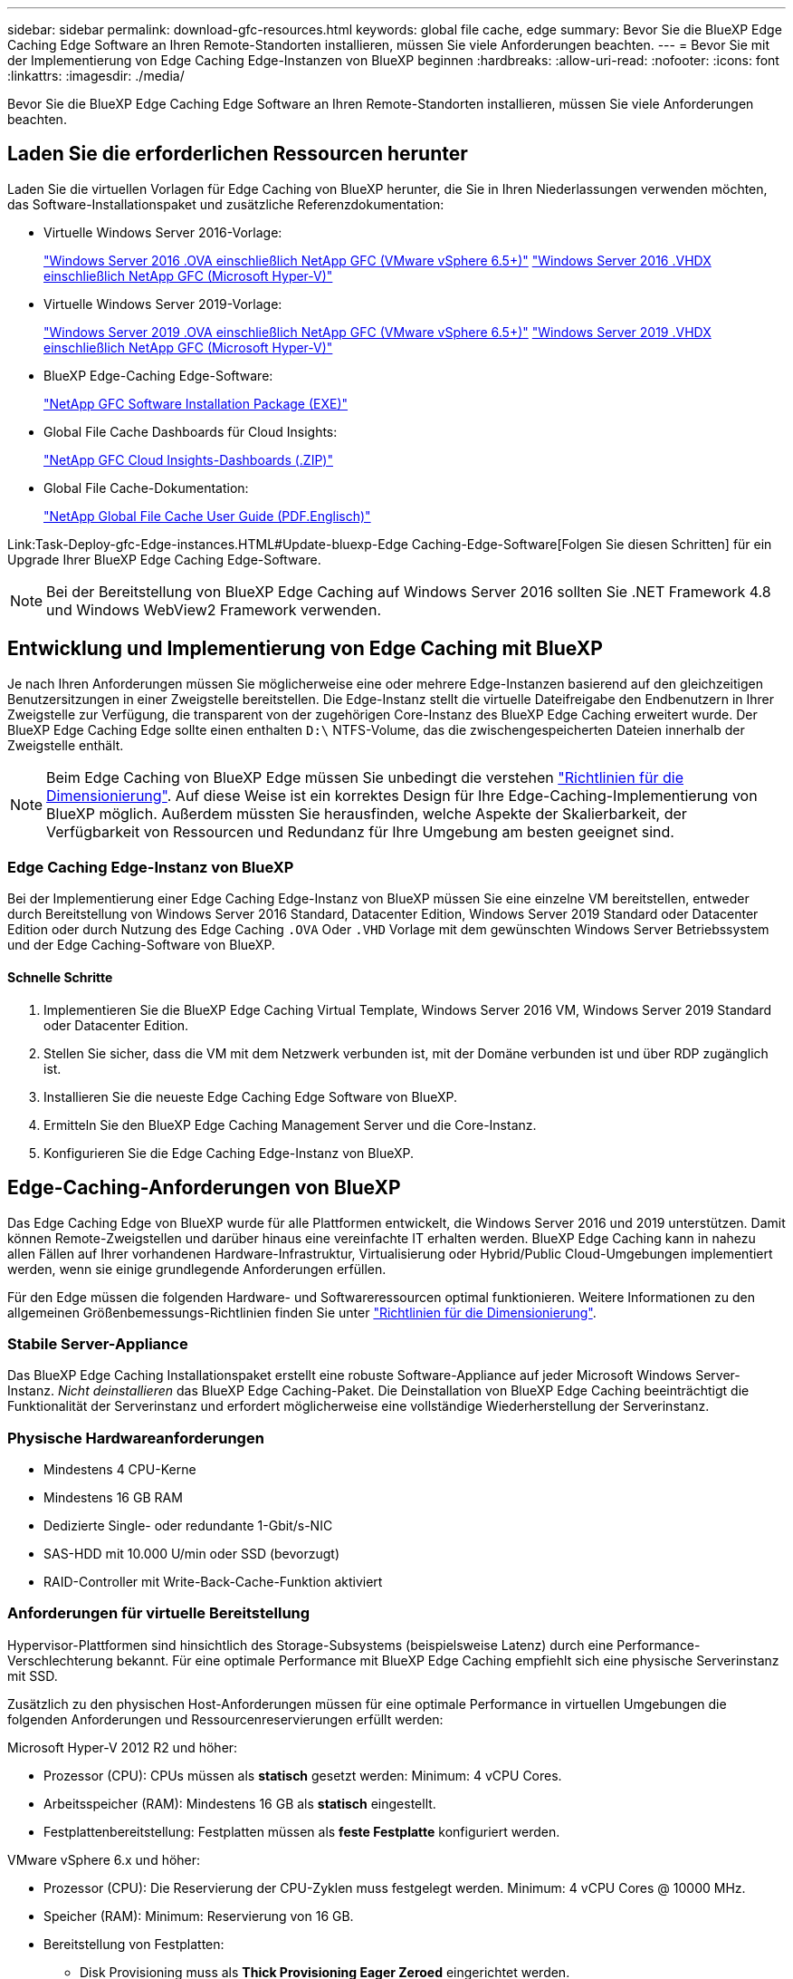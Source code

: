 ---
sidebar: sidebar 
permalink: download-gfc-resources.html 
keywords: global file cache, edge 
summary: Bevor Sie die BlueXP Edge Caching Edge Software an Ihren Remote-Standorten installieren, müssen Sie viele Anforderungen beachten. 
---
= Bevor Sie mit der Implementierung von Edge Caching Edge-Instanzen von BlueXP beginnen
:hardbreaks:
:allow-uri-read: 
:nofooter: 
:icons: font
:linkattrs: 
:imagesdir: ./media/


[role="lead"]
Bevor Sie die BlueXP Edge Caching Edge Software an Ihren Remote-Standorten installieren, müssen Sie viele Anforderungen beachten.



== Laden Sie die erforderlichen Ressourcen herunter

Laden Sie die virtuellen Vorlagen für Edge Caching von BlueXP herunter, die Sie in Ihren Niederlassungen verwenden möchten, das Software-Installationspaket und zusätzliche Referenzdokumentation:

* Virtuelle Windows Server 2016-Vorlage:
+
https://repo.cloudsync.netapp.com/gfc/2k16-2.1.zip["Windows Server 2016 .OVA einschließlich NetApp GFC (VMware vSphere 6.5+)"^]
https://repo.cloudsync.netapp.com/gfc/2k16_GFC_2_2_0_41IMAGE.zip["Windows Server 2016 .VHDX einschließlich NetApp GFC (Microsoft Hyper-V)"^]

* Virtuelle Windows Server 2019-Vorlage:
+
https://repo.cloudsync.netapp.com/gfc/2k19-2.1.zip["Windows Server 2019 .OVA einschließlich NetApp GFC (VMware vSphere 6.5+)"^]
https://repo.cloudsync.netapp.com/gfc/2k19_GFC_2_2_0_41IMAGE.zip["Windows Server 2019 .VHDX einschließlich NetApp GFC (Microsoft Hyper-V)"^]

* BlueXP Edge-Caching Edge-Software:
+
https://repo.cloudsync.netapp.com/gfc/GFC-2-2-0-41-Release.exe["NetApp GFC Software Installation Package (EXE)"^]

* Global File Cache Dashboards für Cloud Insights:
+
https://repo.cloudsync.netapp.com/gfc/ci-gfc-dashboards.zip["NetApp GFC Cloud Insights-Dashboards (.ZIP)"]

* Global File Cache-Dokumentation:
+
https://repo.cloudsync.netapp.com/gfc/Global%20File%20Cache%202.2.0%20User%20Guide.pdf["NetApp Global File Cache User Guide (PDF.Englisch)"^]



Link:Task-Deploy-gfc-Edge-instances.HTML#Update-bluexp-Edge Caching-Edge-Software[Folgen Sie diesen Schritten] für ein Upgrade Ihrer BlueXP Edge Caching Edge-Software.


NOTE: Bei der Bereitstellung von BlueXP Edge Caching auf Windows Server 2016 sollten Sie .NET Framework 4.8 und Windows WebView2 Framework verwenden.



== Entwicklung und Implementierung von Edge Caching mit BlueXP

Je nach Ihren Anforderungen müssen Sie möglicherweise eine oder mehrere Edge-Instanzen basierend auf den gleichzeitigen Benutzersitzungen in einer Zweigstelle bereitstellen. Die Edge-Instanz stellt die virtuelle Dateifreigabe den Endbenutzern in Ihrer Zweigstelle zur Verfügung, die transparent von der zugehörigen Core-Instanz des BlueXP Edge Caching erweitert wurde. Der BlueXP Edge Caching Edge sollte einen enthalten `D:\` NTFS-Volume, das die zwischengespeicherten Dateien innerhalb der Zweigstelle enthält.


NOTE: Beim Edge Caching von BlueXP Edge müssen Sie unbedingt die verstehen link:concept-before-you-begin-to-deploy-gfc.html#sizing-guidelines["Richtlinien für die Dimensionierung"]. Auf diese Weise ist ein korrektes Design für Ihre Edge-Caching-Implementierung von BlueXP möglich. Außerdem müssten Sie herausfinden, welche Aspekte der Skalierbarkeit, der Verfügbarkeit von Ressourcen und Redundanz für Ihre Umgebung am besten geeignet sind.



=== Edge Caching Edge-Instanz von BlueXP

Bei der Implementierung einer Edge Caching Edge-Instanz von BlueXP müssen Sie eine einzelne VM bereitstellen, entweder durch Bereitstellung von Windows Server 2016 Standard, Datacenter Edition, Windows Server 2019 Standard oder Datacenter Edition oder durch Nutzung des Edge Caching `.OVA` Oder `.VHD` Vorlage mit dem gewünschten Windows Server Betriebssystem und der Edge Caching-Software von BlueXP.



==== Schnelle Schritte

. Implementieren Sie die BlueXP Edge Caching Virtual Template, Windows Server 2016 VM, Windows Server 2019 Standard oder Datacenter Edition.
. Stellen Sie sicher, dass die VM mit dem Netzwerk verbunden ist, mit der Domäne verbunden ist und über RDP zugänglich ist.
. Installieren Sie die neueste Edge Caching Edge Software von BlueXP.
. Ermitteln Sie den BlueXP Edge Caching Management Server und die Core-Instanz.
. Konfigurieren Sie die Edge Caching Edge-Instanz von BlueXP.




== Edge-Caching-Anforderungen von BlueXP

Das Edge Caching Edge von BlueXP wurde für alle Plattformen entwickelt, die Windows Server 2016 und 2019 unterstützen. Damit können Remote-Zweigstellen und darüber hinaus eine vereinfachte IT erhalten werden. BlueXP Edge Caching kann in nahezu allen Fällen auf Ihrer vorhandenen Hardware-Infrastruktur, Virtualisierung oder Hybrid/Public Cloud-Umgebungen implementiert werden, wenn sie einige grundlegende Anforderungen erfüllen.

Für den Edge müssen die folgenden Hardware- und Softwareressourcen optimal funktionieren. Weitere Informationen zu den allgemeinen Größenbemessungs-Richtlinien finden Sie unter link:concept-before-you-begin-to-deploy-gfc.html#sizing-guidelines["Richtlinien für die Dimensionierung"].



=== Stabile Server-Appliance

Das BlueXP Edge Caching Installationspaket erstellt eine robuste Software-Appliance auf jeder Microsoft Windows Server-Instanz. _Nicht deinstallieren_ das BlueXP Edge Caching-Paket. Die Deinstallation von BlueXP Edge Caching beeinträchtigt die Funktionalität der Serverinstanz und erfordert möglicherweise eine vollständige Wiederherstellung der Serverinstanz.



=== Physische Hardwareanforderungen

* Mindestens 4 CPU-Kerne
* Mindestens 16 GB RAM
* Dedizierte Single- oder redundante 1-Gbit/s-NIC
* SAS-HDD mit 10.000 U/min oder SSD (bevorzugt)
* RAID-Controller mit Write-Back-Cache-Funktion aktiviert




=== Anforderungen für virtuelle Bereitstellung

Hypervisor-Plattformen sind hinsichtlich des Storage-Subsystems (beispielsweise Latenz) durch eine Performance-Verschlechterung bekannt. Für eine optimale Performance mit BlueXP Edge Caching empfiehlt sich eine physische Serverinstanz mit SSD.

Zusätzlich zu den physischen Host-Anforderungen müssen für eine optimale Performance in virtuellen Umgebungen die folgenden Anforderungen und Ressourcenreservierungen erfüllt werden:

Microsoft Hyper-V 2012 R2 und höher:

* Prozessor (CPU): CPUs müssen als *statisch* gesetzt werden: Minimum: 4 vCPU Cores.
* Arbeitsspeicher (RAM): Mindestens 16 GB als *statisch* eingestellt.
* Festplattenbereitstellung: Festplatten müssen als *feste Festplatte* konfiguriert werden.


VMware vSphere 6.x und höher:

* Prozessor (CPU): Die Reservierung der CPU-Zyklen muss festgelegt werden. Minimum: 4 vCPU Cores @ 10000 MHz.
* Speicher (RAM): Minimum: Reservierung von 16 GB.
* Bereitstellung von Festplatten:
+
** Disk Provisioning muss als *Thick Provisioning Eager Zeroed* eingerichtet werden.
** Festplatten-Shares müssen auf *hoch* gesetzt werden.
** Devices.hotplug muss mit dem vSphere Client auf *False* gesetzt werden, um zu verhindern, dass Microsoft Windows BlueXP Edge Caching-Laufwerke als entfernbar präsentiert.


* Netzwerk: Netzwerkschnittstelle muss auf *VMXNET3* eingestellt sein (kann VM-Tools erfordern).


Der Edge läuft unter Windows Server 2016 und 2019, daher muss die Virtualisierungsplattform das Betriebssystem unterstützen, sowie die Integration mit Dienstprogrammen, die die Performance des Gastbetriebssystems der VM und die Verwaltung der VM, wie beispielsweise VM Tools, verbessern.



=== Anforderungen für die Partitionsgröße

* C:\ - mindestens 250 GB (System-/Boot-Volume)
* D:\ - mindestens 1 TB (separates Datenvolumen für Global File Cache Intelligent File Cache*)


*Die Mindestgröße beträgt 2x der aktive Datensatz. Das Cache-Volume (D:\) kann erweitert werden und wird nur durch die Einschränkungen des Microsoft Windows NTFS-Dateisystems eingeschränkt.



=== Anforderungen an Global File Cache Intelligent File Cache-Festplatten

Die Festplattenlatenz auf der intelligenten File Cache-Festplatte (D:\) von Global File Cache sollte eine durchschnittliche I/O-Plattenlatenz von < 0,5 ms und einen Durchsatz von 1 MiPS pro paralleler Benutzer bieten.

Weitere Informationen finden Sie im https://repo.cloudsync.netapp.com/gfc/Global%20File%20Cache%202.2.0%20User%20Guide.pdf["NetApp Global File Cache User Guide"^].



=== Netzwerkbetrieb

* Firewall: TCP-Ports sollten zwischen den BlueXP Edge Caching Edge- und dem Management Server- und Core-Instanzen zulässig sein.
+
BlueXP Edge Caching TCP-Ports: 443 (HTTPS – LMS), 6618 – 6630.

* Geräte zur Netzwerkoptimierung (wie Riverbed Steelhead) müssen so konfiguriert werden, dass sie BlueXP Edge Caching-spezifische Ports durchlaufen (TCP 6618-6630).




=== Best Practices für Client-Workstations und Anwendungen

BlueXP Edge-Caching lässt sich transparent in Kundenumgebungen integrieren. Benutzer können über ihre Client-Workstations auf zentralisierte Daten zugreifen und so Enterprise-Applikationen ausführen. Durch das Edge Caching von BlueXP können Sie auf Daten über eine direkte Laufwerkszuordnung oder über einen DFS Namespace zugreifen. Weitere Informationen zu der Edge Caching Fabric von BlueXP, zum intelligenten File Caching und zu wichtigen Aspekten der Software finden Sie im link:concept-before-you-begin-to-deploy-gfc.html["Bevor Sie mit der Implementierung von BlueXP Edge-Caching beginnen"^] Abschnitt.

Um eine optimale Erfahrung und Leistung zu gewährleisten, ist es wichtig, die Anforderungen und Best Practices des Microsoft Windows Clients gemäß dem Benutzerhandbuch für den Global File Cache zu erfüllen. Dies gilt für alle Versionen von Microsoft Windows.

Weitere Informationen finden Sie im https://repo.cloudsync.netapp.com/gfc/Global%20File%20Cache%202.2.0%20User%20Guide.pdf["NetApp Global File Cache User Guide"^].



=== Best Practices für Firewall und Virenschutz

Während mit BlueXP Edge Caching die Kompatibilität der gängigsten Antiviren-Applikationssuiten mit Global File Cache gewährleistet ist, übernimmt NetApp keine Garantie und übernimmt keine Verantwortung für Inkompatibilitäten oder Performance-Probleme, die durch diese Programme bzw. damit verbundene Updates, Service Packs oder Modifikationen verursacht werden.

NetApp empfiehlt weder die Installation noch die Anwendung von Monitoring- oder Antivirenlösungen auf jeder beliebigen Edge Caching-fähigen Instanz von BlueXP (Core oder Edge). Sollte eine Lösung nach Wahl oder Richtlinie installiert werden, müssen folgende Best Practices und Empfehlungen umgesetzt werden: Allgemeine Virenschutzsuiten finden Sie in Anhang A im https://repo.cloudsync.netapp.com/gfc/Global%20File%20Cache%202.2.0%20User%20Guide.pdf["NetApp Global File Cache User Guide"^].



=== Firewall-Einstellungen

* Microsoft Firewall:
+
** Behalten Sie die Firewall-Einstellungen als Standard bei.
** Empfehlung: Behalten Sie die Microsoft Firewall-Einstellungen und -Services bei der Standardeinstellung „AUS“ und „nicht gestartet“ für standardmäßige Edge Caching-Instanzen von BlueXP.
** Empfehlung: Belassen Sie die Microsoft Firewall-Einstellungen und -Dienste bei der Standardeinstellung EIN und starten Sie für Edge-Instanzen, die auch die Domain Controller-Rolle ausführen.


* Unternehmens-Firewall:
+
** Die Core-Instanz für das Edge Caching von BlueXP überwacht TCP-Ports 6618-6630 und stellt sicher, dass sich Edge Caching von BlueXP mit diesen TCP Ports verbinden kann.
** BlueXP Edge-Caching-Instanzen erfordern Kommunikation mit dem BlueXP Edge Caching-Managementserver über TCP Port 443 (HTTPS).


* Lösungen/Geräte zur Netzwerkoptimierung müssen so konfiguriert werden, dass sie bestimmte Ports für das Edge Caching von BlueXP durchlaufen.




=== Best Practices für Antiviren-Software

NetApp hat die am häufigsten verwendeten Virenschutzprodukte getestet, darunter Cylance, McAfee, Symantec, Sophos, Trend Micro, Kaspersky, Crowd Strike, Cisco AMP, Tannium und Windows Defender zur Verwendung in Verbindung mit BlueXP Edge Caching. Die Virenschutz-Software sollte von NetApp zertifiziert werden und wird nur unterstützt, wenn sie mit der korrekten Ausschlussliste konfiguriert ist. Siehe Anhang A im https://repo.cloudsync.netapp.com/gfc/Global%20File%20Cache%202.2.0%20User%20Guide.pdf["NetApp Global File Cache User Guide"^]


NOTE: Das Hinzufügen von Antivirenprogrammen zu einer Edge Appliance kann zu einer Beeinträchtigung der Benutzerleistung um 10 bis 20 % führen.

Weitere Informationen finden Sie im https://repo.cloudsync.netapp.com/gfc/Global%20File%20Cache%202.2.0%20User%20Guide.pdf["NetApp Global File Cache User Guide"^].



==== Konfigurationsausschlüsse

Antivirus-Software oder andere Indexierung oder Scan-Dienstprogramme von Drittanbietern sollten niemals Laufwerk D:\ auf der Edge-Instanz scannen. Diese Scans des Edge Server-Laufwerks D:\ führen zu zahlreichen offenen Datei-Anfragen für den gesamten Cache-Namespace. Dadurch werden Dateiabholungen über das WAN auf alle Dateiserver im Rechenzentrum optimiert. Eine Überflutung der WAN-Verbindung und eine unnötige Belastung der Edge-Instanz führen zu Leistungseinbußen.

Neben dem Laufwerk D:\ sollten das folgende Edge Caching-Verzeichnis und die folgenden Prozesse von BlueXP generell von allen Virenschutzanwendungen ausgeschlossen werden:

* `C:\Program Files\TalonFAST\`
* `C:\Program Files\TalonFAST\Bin\LMClientService.exe`
* `C:\Program Files\TalonFAST\Bin\LMServerService.exe`
* `C:\Program Files\TalonFAST\Bin\Optimus.exe`
* `C:\Program Files\TalonFAST\Bin\tafsexport.exe`
* `C:\Program Files\TalonFAST\Bin\tafsutils.exe`
* `C:\Program Files\TalonFAST\Bin\tapp.exe`
* `C:\Program Files\TalonFAST\Bin\TappN.exe`
* `C:\Program Files\TalonFAST\Bin\FTLSummaryGenerator.exe`
* 'C:\Programme\TalonFAST\bin\GfcCIAgentService.exe'
* `C:\Program Files\TalonFAST\Bin\RFASTSetupWizard.exe`
* `C:\Program Files\TalonFAST\Bin\TService.exe`
* `C:\Program Files\TalonFAST\Bin\tum.exe`
* `C:\Program Files\TalonFAST\FastDebugLogs\`
* `C:\Windows\System32\drivers\tfast.sys`
* `\\?\TafsMtPt:\` Oder `\\?\TafsMtPt*`
* `\Device\TalonCacheFS\`
* `\\?\GLOBALROOT\Device\TalonCacheFS\`
* `\\?\GLOBALROOT\Device\TalonCacheFS\*`




== NetApp Support-Richtlinie

Die Edge-Caching-Instanzen von BlueXP wurden speziell als primäre Applikation auf einer Windows Server 2016 und 2019 Plattform konzipiert. Edge Caching von BlueXP erfordert bevorzugten Zugriff auf Plattformressourcen, z. B. Festplatten, Arbeitsspeicher, Netzwerkschnittstellen Und kann hohe Anforderungen an diese Ressourcen stellen. Für virtuelle Bereitstellungen sind Arbeitsspeicher-/CPU-Reservierungen und hochperformante Festplatten erforderlich.

* Bei Implementierungen von Zweigstellen sind unterstützte Services und Applikationen auf dem Server mit BlueXP Edge-Caching auf folgende beschränkt:
+
** DNS/DHCP
** Active Directory Domain Controller (BlueXP Edge Caching muss sich auf einem separaten Volume befinden)
** Druckservices
** Microsoft System Center Configuration Manager (SCCM)
** BlueXP Edge-Caching – genehmigte Client-seitige Systemagenten und Virenschutzapplikationen


* NetApp Support und Wartung gilt nur für das Edge-Caching von BlueXP.
* Eine Line-of-Business-Produktivitätssoftware, die normalerweise ressourcenintensiv sind, z. B. Datenbankserver, Mail-Server usw. Werden nicht unterstützt.
* Der Kunde ist für alle Edge-Caching-Software zuständig, die nicht aus BlueXP besteht. Diese könnte auf dem Server installiert werden, auf dem BlueXP Edge Caching ausgeführt wird:
+
** Falls Softwarepakete von Drittanbietern zu Software- oder Ressourcenkonflikten mit dem Edge Caching von BlueXP oder einer kompromittierten Performance führen, muss der Kunde unter Umständen die Software vom Server deaktivieren oder entfernen, auf dem BlueXP Edge Caching ausgeführt wird.
** Der Kunde ist für alle Installationen, Integrationen, Support und Upgrades von Software verantwortlich, die zum Server mit der Edge-Caching-Applikation BlueXP hinzugefügt wurden.


* System Management Utilities/Agents wie Antivirus-Tools und Lizenzagenten können möglicherweise koexistieren. Mit Ausnahme der oben aufgeführten unterstützten Services und Applikationen werden diese Applikationen jedoch nicht durch BlueXP Edge Caching unterstützt, und es müssen weiterhin die gleichen Richtlinien wie oben befolgt werden:
+
** Der Kunde ist für alle Installationen, Integrationen, Support und Upgrades hinzugefügter Software verantwortlich.
** Wenn ein Kunde Softwarepakete von Drittanbietern installiert, durch die Software- oder Ressourcenkonflikte mit dem Edge Caching von BlueXP verursacht oder deren Performance beeinträchtigt werden oder dies vermutlich der Fall ist, kann es möglicherweise erforderlich sein, dass die Support-Abteilung von BlueXP Edge Caching die Software deaktiviert/entfernt.



